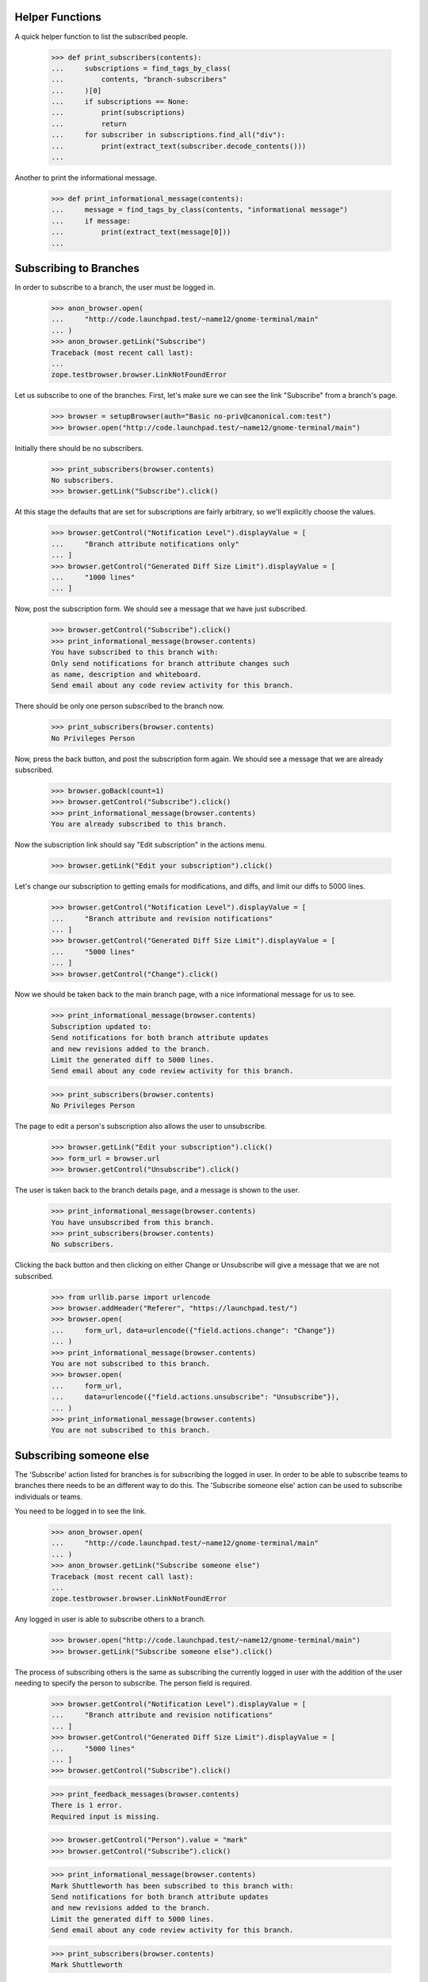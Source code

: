 Helper Functions
================

A quick helper function to list the subscribed people.

    >>> def print_subscribers(contents):
    ...     subscriptions = find_tags_by_class(
    ...         contents, "branch-subscribers"
    ...     )[0]
    ...     if subscriptions == None:
    ...         print(subscriptions)
    ...         return
    ...     for subscriber in subscriptions.find_all("div"):
    ...         print(extract_text(subscriber.decode_contents()))
    ...

Another to print the informational message.

    >>> def print_informational_message(contents):
    ...     message = find_tags_by_class(contents, "informational message")
    ...     if message:
    ...         print(extract_text(message[0]))
    ...


Subscribing to Branches
=======================

In order to subscribe to a branch, the user must be logged in.

    >>> anon_browser.open(
    ...     "http://code.launchpad.test/~name12/gnome-terminal/main"
    ... )
    >>> anon_browser.getLink("Subscribe")
    Traceback (most recent call last):
    ...
    zope.testbrowser.browser.LinkNotFoundError

Let us subscribe to one of the branches. First, let's make sure we can see the
link "Subscribe" from a branch's page.

    >>> browser = setupBrowser(auth="Basic no-priv@canonical.com:test")
    >>> browser.open("http://code.launchpad.test/~name12/gnome-terminal/main")

Initially there should be no subscribers.

    >>> print_subscribers(browser.contents)
    No subscribers.
    >>> browser.getLink("Subscribe").click()

At this stage the defaults that are set for subscriptions
are fairly arbitrary, so we'll explicitly choose the values.

    >>> browser.getControl("Notification Level").displayValue = [
    ...     "Branch attribute notifications only"
    ... ]
    >>> browser.getControl("Generated Diff Size Limit").displayValue = [
    ...     "1000 lines"
    ... ]

Now, post the subscription form. We should see a message that we have
just subscribed.

    >>> browser.getControl("Subscribe").click()
    >>> print_informational_message(browser.contents)
    You have subscribed to this branch with:
    Only send notifications for branch attribute changes such
    as name, description and whiteboard.
    Send email about any code review activity for this branch.

There should be only one person subscribed to the branch now.

    >>> print_subscribers(browser.contents)
    No Privileges Person

Now, press the back button, and post the subscription form again. We
should see a message that we are already subscribed.

    >>> browser.goBack(count=1)
    >>> browser.getControl("Subscribe").click()
    >>> print_informational_message(browser.contents)
    You are already subscribed to this branch.

Now the subscription link should say "Edit subscription" in the actions
menu.

    >>> browser.getLink("Edit your subscription").click()

Let's change our subscription to getting emails for modifications, and diffs,
and limit our diffs to 5000 lines.

    >>> browser.getControl("Notification Level").displayValue = [
    ...     "Branch attribute and revision notifications"
    ... ]
    >>> browser.getControl("Generated Diff Size Limit").displayValue = [
    ...     "5000 lines"
    ... ]
    >>> browser.getControl("Change").click()

Now we should be taken back to the main branch page, with a nice
informational message for us to see.

    >>> print_informational_message(browser.contents)
    Subscription updated to:
    Send notifications for both branch attribute updates
    and new revisions added to the branch.
    Limit the generated diff to 5000 lines.
    Send email about any code review activity for this branch.

    >>> print_subscribers(browser.contents)
    No Privileges Person

The page to edit a person's subscription also allows the user to
unsubscribe.

    >>> browser.getLink("Edit your subscription").click()
    >>> form_url = browser.url
    >>> browser.getControl("Unsubscribe").click()

The user is taken back to the branch details page, and a message is
shown to the user.

    >>> print_informational_message(browser.contents)
    You have unsubscribed from this branch.
    >>> print_subscribers(browser.contents)
    No subscribers.

Clicking the back button and then clicking on either Change or
Unsubscribe will give a message that we are not subscribed.

    >>> from urllib.parse import urlencode
    >>> browser.addHeader("Referer", "https://launchpad.test/")
    >>> browser.open(
    ...     form_url, data=urlencode({"field.actions.change": "Change"})
    ... )
    >>> print_informational_message(browser.contents)
    You are not subscribed to this branch.
    >>> browser.open(
    ...     form_url,
    ...     data=urlencode({"field.actions.unsubscribe": "Unsubscribe"}),
    ... )
    >>> print_informational_message(browser.contents)
    You are not subscribed to this branch.


Subscribing someone else
========================

The 'Subscribe' action listed for branches is for subscribing the logged
in user.  In order to be able to subscribe teams to branches there needs
to be an different way to do this.  The 'Subscribe someone else' action
can be used to subscribe individuals or teams.

You need to be logged in to see the link.

    >>> anon_browser.open(
    ...     "http://code.launchpad.test/~name12/gnome-terminal/main"
    ... )
    >>> anon_browser.getLink("Subscribe someone else")
    Traceback (most recent call last):
    ...
    zope.testbrowser.browser.LinkNotFoundError

Any logged in user is able to subscribe others to a branch.

    >>> browser.open("http://code.launchpad.test/~name12/gnome-terminal/main")
    >>> browser.getLink("Subscribe someone else").click()

The process of subscribing others is the same as subscribing the
currently logged in user with the addition of the user needing to
specify the person to subscribe.  The person field is required.

    >>> browser.getControl("Notification Level").displayValue = [
    ...     "Branch attribute and revision notifications"
    ... ]
    >>> browser.getControl("Generated Diff Size Limit").displayValue = [
    ...     "5000 lines"
    ... ]
    >>> browser.getControl("Subscribe").click()

    >>> print_feedback_messages(browser.contents)
    There is 1 error.
    Required input is missing.

    >>> browser.getControl("Person").value = "mark"
    >>> browser.getControl("Subscribe").click()

    >>> print_informational_message(browser.contents)
    Mark Shuttleworth has been subscribed to this branch with:
    Send notifications for both branch attribute updates
    and new revisions added to the branch.
    Limit the generated diff to 5000 lines.
    Send email about any code review activity for this branch.

    >>> print_subscribers(browser.contents)
    Mark Shuttleworth

Subscribing a team is as simple as putting in the team name.

    >>> browser.getLink("Subscribe someone else").click()
    >>> browser.getControl("Notification Level").displayValue = [
    ...     "Branch attribute and revision notifications"
    ... ]
    >>> browser.getControl("Generated Diff Size Limit").displayValue = [
    ...     "1000 lines"
    ... ]
    >>> browser.getControl("Person").value = "landscape-developers"
    >>> browser.getControl("Subscribe").click()

The user does not have to be in the team to subscribe them.

    >>> print_informational_message(browser.contents)
    Landscape Developers has been subscribed to this branch with:
    Send notifications for both branch attribute updates
    and new revisions added to the branch.
    Limit the generated diff to 1000 lines.
    Send email about any code review activity for this branch.

    >>> anon_browser.open(
    ...     "http://code.launchpad.test/~name12/gnome-terminal/main"
    ... )
    >>> print_subscribers(anon_browser.contents)
    Landscape Developers
    Mark Shuttleworth

Launchpad administrators can edit anyones branch subsription.

    >>> admin_browser.open(
    ...     "http://code.launchpad.test/~name12/gnome-terminal/main"
    ... )
    >>> print_subscribers(admin_browser.contents)
    Landscape Developers
    Mark Shuttleworth


Editing a team subscription
===========================

In order to edit a team subscription the logged in user needs to be a member
of the team that is subscribed, or must the person who subscribed the team
to the branch.  There is a link shown in the subscriptions portlet to edit the
subscription of a team that the logged in user is a member of.

XXX: thumper 2007-06-11, bug 110953
There should be a central user subscriptions page.  This could then
be used to traverse to the branch subscriptions instead of through
the branch itself.

    >>> browser.open("http://code.launchpad.test/~name12/gnome-terminal/main")
    >>> print_subscribers(browser.contents)
    Landscape Developers
    Mark Shuttleworth

    >>> browser.getLink(url="+subscription/landscape").click()
    >>> main_content = find_main_content(browser.contents)
    >>> print(extract_text(main_content.h1))
    Edit subscription to branch for Landscape Developers

From this page the branch subscription can be altered...

    >>> browser.getControl("Notification Level").displayValue = ["No email"]
    >>> browser.getControl("Change").click()

... or unsubscribed from.

    >>> browser.getLink(url="+subscription/landscape").click()
    >>> browser.getControl("Unsubscribe").click()
    >>> print_informational_message(browser.contents)
    Landscape Developers has been unsubscribed from this branch.
    >>> print_subscribers(browser.contents)
    Mark Shuttleworth


Private teams in public subscriptions
=====================================

If a private team is subscribed to a public branch, it is visible
to everyone.

    >>> from lp.testing import login, logout
    >>> from lp.registry.interfaces.person import PersonVisibility
    >>> from lp.code.enums import (
    ...     BranchSubscriptionNotificationLevel,
    ...     CodeReviewNotificationLevel,
    ... )

    >>> login("admin@canonical.com")
    >>> private_team = factory.makeTeam(
    ...     name="shh", displayname="Shh", visibility=PersonVisibility.PRIVATE
    ... )
    >>> member = factory.makePerson(email="shh@example.com")
    >>> ignored = private_team.addMember(member, private_team.teamowner)
    >>> owner = factory.makePerson(name="branch-owner")
    >>> branch = factory.makeAnyBranch(owner=owner)
    >>> ignored = branch.subscribe(
    ...     private_team,
    ...     BranchSubscriptionNotificationLevel.NOEMAIL,
    ...     None,
    ...     CodeReviewNotificationLevel.NOEMAIL,
    ...     private_team.teamowner,
    ... )
    >>> url = canonical_url(branch)
    >>> logout()

No-priv is not a member of the private team, but they can see the team's
display name in the subscriber list.

    >>> browser.open(url)
    >>> print_subscribers(browser.contents)
    Branch-owner
    Shh
